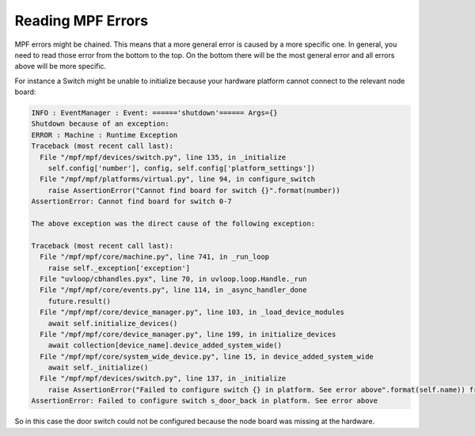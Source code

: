 Reading MPF Errors
==================

MPF errors might be chained.
This means that a more general error is caused by a more specific one.
In general, you need to read those error from the bottom to the top.
On the bottom there will be the most general error and all errors above
will be more specific.

For instance a Switch might be unable to initialize because your hardware
platform cannot connect to the relevant node board:

.. code-block:: console

   INFO : EventManager : Event: ======'shutdown'====== Args={}
   Shutdown because of an exception:
   ERROR : Machine : Runtime Exception
   Traceback (most recent call last):
     File "/mpf/mpf/devices/switch.py", line 135, in _initialize
       self.config['number'], config, self.config['platform_settings'])
     File "/mpf/mpf/platforms/virtual.py", line 94, in configure_switch
       raise AssertionError("Cannot find board for switch {}".format(number))
   AssertionError: Cannot find board for switch 0-7

   The above exception was the direct cause of the following exception:

   Traceback (most recent call last):
     File "/mpf/mpf/core/machine.py", line 741, in _run_loop
       raise self._exception['exception']
     File "uvloop/cbhandles.pyx", line 70, in uvloop.loop.Handle._run
     File "/mpf/mpf/core/events.py", line 114, in _async_handler_done
       future.result()
     File "/mpf/mpf/core/device_manager.py", line 103, in _load_device_modules
       await self.initialize_devices()
     File "/mpf/mpf/core/device_manager.py", line 199, in initialize_devices
       await collection[device_name].device_added_system_wide()
     File "/mpf/mpf/core/system_wide_device.py", line 15, in device_added_system_wide
       await self._initialize()
     File "/mpf/mpf/devices/switch.py", line 137, in _initialize
       raise AssertionError("Failed to configure switch {} in platform. See error above".format(self.name)) from e
   AssertionError: Failed to configure switch s_door_back in platform. See error above

So in this case the door switch could not be configured because the node board
was missing at the hardware.
